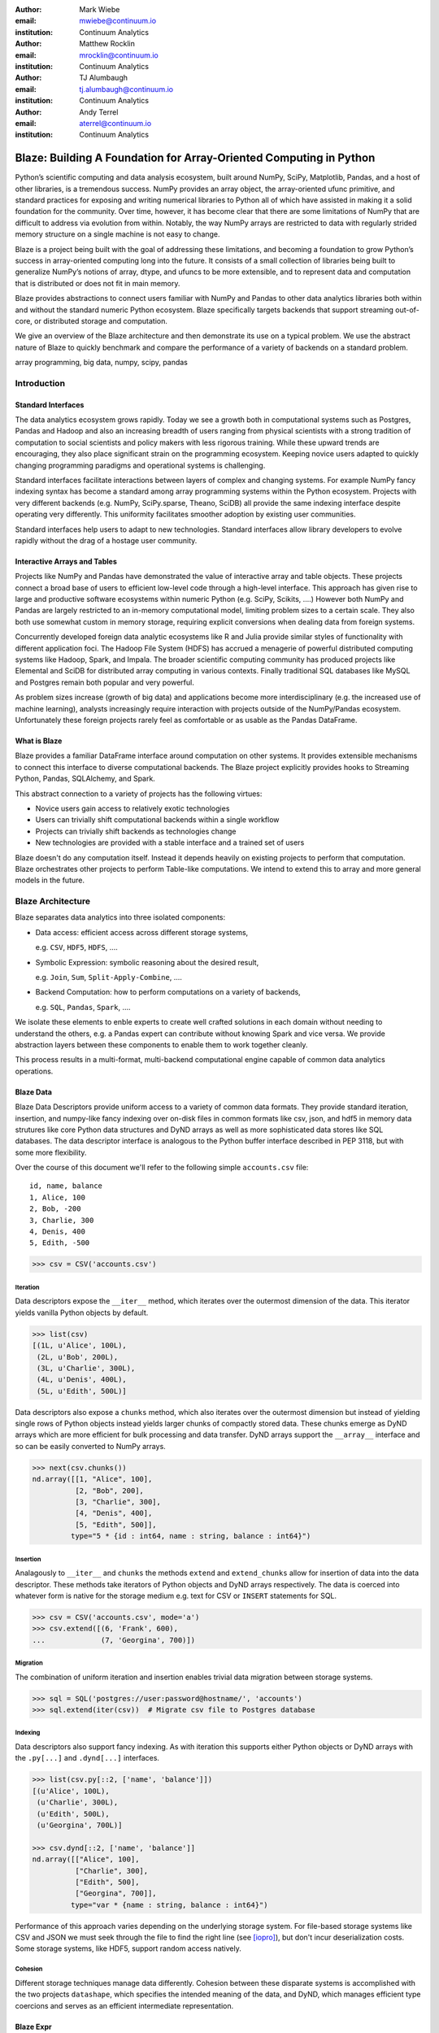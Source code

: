 :author: Mark Wiebe
:email: mwiebe@continuum.io
:institution: Continuum Analytics

:author: Matthew Rocklin
:email: mrocklin@continuum.io
:institution: Continuum Analytics

:author: TJ Alumbaugh
:email: tj.alumbaugh@continuum.io
:institution: Continuum Analytics

:author: Andy Terrel
:email: aterrel@continuum.io
:institution: Continuum Analytics

-------------------------------------------------------------------
Blaze: Building A Foundation for Array-Oriented Computing in Python
-------------------------------------------------------------------

.. class:: abstract

Python’s scientific computing and data analysis ecosystem, built around NumPy, SciPy, Matplotlib, Pandas, and a host of other libraries, is a tremendous success. NumPy provides an array object, the array-oriented ufunc primitive, and standard practices for exposing and writing numerical libraries to Python all of which have assisted in making it a solid foundation for the community. Over time, however, it has become clear that there are some limitations of NumPy that are difficult to address via evolution from within. Notably, the way NumPy arrays are restricted to data with regularly strided memory structure on a single machine is not easy to change.

Blaze is a project being built with the goal of addressing these limitations, and becoming a foundation to grow Python’s success in array-oriented computing long into the future. It consists of a small collection of libraries being built to generalize NumPy’s notions of array, dtype, and ufuncs to be more extensible, and to represent data and computation that is distributed or does not fit in main memory.

Blaze provides abstractions to connect users familiar with NumPy and Pandas to
other data analytics libraries both within and without the standard numeric
Python ecosystem.  Blaze specifically targets backends that support streaming
out-of-core, or distributed storage and computation.

We give an overview of the Blaze architecture and then demonstrate its use on a
typical problem.  We use the abstract nature of Blaze to quickly benchmark and
compare the performance of a variety of backends on a standard problem.

.. class:: keywords

   array programming, big data, numpy, scipy, pandas

Introduction
------------

Standard Interfaces
~~~~~~~~~~~~~~~~~~~

The data analytics ecosystem grows rapidly.  Today we see a growth both in
computational systems such as Postgres, Pandas and Hadoop and also an
increasing breadth of users ranging from physical scientists with a strong
tradition of computation to social scientists and policy makers with less
rigorous training.  While these upward trends are encouraging, they also place
significant strain on the programming ecosystem.  Keeping novice users adapted
to quickly changing programming paradigms and operational systems is
challenging.

Standard interfaces facilitate interactions between layers of complex and
changing systems.  For example NumPy fancy indexing syntax has become a
standard among array programming systems within the Python ecosystem.  Projects
with very different backends (e.g. NumPy, SciPy.sparse, Theano, SciDB) all
provide the same indexing interface despite operating very differently.
This uniformity facilitates smoother adoption by existing user communities.

Standard interfaces help users to adapt to new technologies.  Standard
interfaces allow library developers to evolve rapidly without the drag of a
hostage user community.

Interactive Arrays and Tables
~~~~~~~~~~~~~~~~~~~~~~~~~~~~~

Projects like NumPy and Pandas have demonstrated the value of interactive array
and table objects.  These projects connect a broad base of users to efficient
low-level code through a high-level interface.  This approach has given rise to
large and productive software ecosystems within numeric Python (e.g. SciPy,
Scikits, ....)  However both NumPy and Pandas are largely restricted to an in-memory
computational model, limiting problem sizes to a certain scale.  They also both
use somewhat custom in memory storage, requiring explicit conversions when
dealing data from foreign systems.

Concurrently developed foreign data analytic ecosystems like R and Julia
provide similar styles of functionality with different application foci.
The Hadoop File System (HDFS) has accrued a menagerie of powerful distributed
computing systems like Hadoop, Spark, and Impala.  The broader scientific
computing community has produced projects like Elemental and SciDB for
distributed array computing in various contexts.  Finally traditional SQL
databases like MySQL and Postgres remain both popular and very powerful.

As problem sizes increase (growth of big data) and applications become more
interdisciplinary (e.g. the increased use of machine learning), analysts
increasingly require interaction with projects outside of the NumPy/Pandas
ecosystem.  Unfortunately these foreign projects rarely feel as comfortable or
as usable as the Pandas DataFrame.

What is Blaze
~~~~~~~~~~~~~

Blaze provides a familiar DataFrame interface around computation on other
systems.  It provides extensible mechanisms to connect this interface to
diverse computational backends.  The Blaze project explicitly provides hooks to
Streaming Python, Pandas, SQLAlchemy, and Spark.

This abstract connection to a variety of projects has the following virtues:

*   Novice users gain access to relatively exotic technologies
*   Users can trivially shift computational backends within a single workflow
*   Projects can trivially shift backends as technologies change
*   New technologies are provided with a stable interface and a trained set of
    users

Blaze doesn't do any computation itself.  Instead it depends heavily on
existing projects to perform that computation.  Blaze orchestrates other
projects to perform Table-like computations.  We intend to extend this to array
and more general models in the future.


Blaze Architecture
------------------

Blaze separates data analytics into three isolated components:

* Data access: efficient access across different storage systems,

  e.g. ``CSV``, ``HDF5``, ``HDFS``, ....

* Symbolic Expression: symbolic reasoning about the desired result,

  e.g. ``Join``, ``Sum``, ``Split-Apply-Combine``, ....

* Backend Computation: how to perform computations on a variety of backends,

  e.g. ``SQL``, ``Pandas``, ``Spark``, ....

We isolate these elements to enble experts to create well crafted solutions in
each domain without needing to understand the others, e.g. a Pandas expert can
contribute without knowing Spark and vice versa.  We provide abstraction layers
between these components to enable them to work together cleanly.

This process results in a multi-format, multi-backend computational engine
capable of common data analytics operations.


Blaze Data
~~~~~~~~~~

Blaze Data Descriptors provide uniform access to a variety of common data
formats.  They provide standard iteration, insertion, and numpy-like fancy
indexing over on-disk files in common formats like csv, json, and hdf5 in
memory data strutures like core Python data structures and DyND arrays as well
as more sophisticated data stores like SQL databases.  The data descriptor
interface is analogous to the Python buffer interface described in PEP 3118,
but with some more flexibility.

Over the course of this document we'll refer to the following simple
``accounts.csv`` file:

::

   id, name, balance
   1, Alice, 100
   2, Bob, -200
   3, Charlie, 300
   4, Denis, 400
   5, Edith, -500

.. code-block:: python

   >>> csv = CSV('accounts.csv')

Iteration
`````````

Data descriptors expose the ``__iter__`` method, which iterates over the
outermost dimension of the data.  This iterator yields vanilla Python objects
by default.

.. code-block:: python

   >>> list(csv)
   [(1L, u'Alice', 100L),
    (2L, u'Bob', 200L),
    (3L, u'Charlie', 300L),
    (4L, u'Denis', 400L),
    (5L, u'Edith', 500L)]


Data descriptors also expose a ``chunks`` method, which also iterates over the
outermost dimension but instead of yielding single rows of Python objects
instead yields larger chunks of compactly stored data.  These chunks emerge as
DyND arrays which are more efficient for bulk processing and data transfer.
DyND arrays support the ``__array__`` interface and so can be easily converted
to NumPy arrays.

.. code-block:: python

   >>> next(csv.chunks())
   nd.array([[1, "Alice", 100],
             [2, "Bob", 200],
             [3, "Charlie", 300],
             [4, "Denis", 400],
             [5, "Edith", 500]],
            type="5 * {id : int64, name : string, balance : int64}")

Insertion
`````````

Analagously to ``__iter__`` and ``chunks`` the methods ``extend`` and
``extend_chunks`` allow for insertion of data into the data descriptor.  These
methods take iterators of Python objects and DyND arrays respectively.  The
data is coerced into whatever form is native for the storage medium e.g. text
for CSV or ``INSERT`` statements for SQL.


.. code-block:: python

   >>> csv = CSV('accounts.csv', mode='a')
   >>> csv.extend([(6, 'Frank', 600),
   ...             (7, 'Georgina', 700)])


Migration
`````````

The combination of uniform iteration and insertion enables trivial data
migration between storage systems.

.. code-block:: python

   >>> sql = SQL('postgres://user:password@hostname/', 'accounts')
   >>> sql.extend(iter(csv))  # Migrate csv file to Postgres database


Indexing
````````

Data descriptors also support fancy indexing.  As with iteration this supports
either Python objects or DyND arrays with the ``.py[...]`` and ``.dynd[...]``
interfaces.

.. code-block:: python

   >>> list(csv.py[::2, ['name', 'balance']])
   [(u'Alice', 100L),
    (u'Charlie', 300L),
    (u'Edith', 500L),
    (u'Georgina', 700L)]

   >>> csv.dynd[::2, ['name', 'balance']]
   nd.array([["Alice", 100],
             ["Charlie", 300],
             ["Edith", 500],
             ["Georgina", 700]],
            type="var * {name : string, balance : int64}")

Performance of this approach varies depending on the underlying storage system.
For file-based storage systems like CSV and JSON we must seek through the file
to find the right line (see [iopro]_), but don't incur deserialization costs.
Some storage systems, like HDF5, support random access natively.


Cohesion
````````

Different storage techniques manage data differently.  Cohesion between these
disparate systems is accomplished with the two projects ``datashape``, which
specifies the intended meaning of the data, and DyND, which manages efficient
type coercions and serves as an efficient intermediate representation.


Blaze Expr
~~~~~~~~~~

To be able to run analytics on a wide variety of computational
back ends, it's important to have a way to represent them independent of any
particular back end. Blaze uses abstract expression trees for this,
including convenient syntax for creating them and a pluggable multiple
dispatch mechanism for lowering them to a computation back end. Once an
analytics computation is represented in this form, there is an opportunity
to do analysis and transformation on it prior to handing it off to a back end,
both for optimization purposes and to give heuristic feedback to the user
about the expected performance.

To illustrate how blaze expression trees work, we will build up an expression
on a table from the bottom , showing the structure of the trees along the way.
Let's start with a single table, for which we'll create an expression node

.. code-block:: python

    >>> accounts = TableSymbol('accounts',
    ...       '{id: int, name: string, balance: int}')

to represent a abstract table of accounts. By defining operations on expression
nodes which construct new abstract expression trees, we can provide a familiar
interface closely matching that of NumPy and of Pandas. For example, in
structured arrays and dataframes you can access fields as ``accounts['name']``.

Extracting fields from the table gives us ``Column`` objects, to which we can
now apply operations. For example, we can select all accounts with a negative
balance.

.. code-block:: python

    >>> deadbeats = accounts[accounts['balance'] < 0]['name']

or apply the split-apply-combine pattern to get the highest grade in
each class

.. code-block:: python

    >>> By(accounts, accounts['name'], accounts['balance'].sum())

In each of these cases we get an abstract expression tree representing
the analytics operation we have performed, in a form independent of any
particular back end.

::

                   -----By-----------
                 /       |            \
            accounts   Column         Sum
                      /     \           |
                 accounts  'name'     Column
                                     /      \
                                accounts  'balance'

Blaze Compute
~~~~~~~~~~~~~

Once an analytics expression is represented as a Blaze expression tree,
it needs to be mapped onto a back end. This is done by walking the tree
using the multiple dispatch ``compute`` function, which defines for how
an abstract Blaze operation maps to an operation in the target back end.

To see how this works, let's consider how to map the ``By`` node from the
previous section into a Pandas back end. The code which handles this is
an overload of ``compute`` which takes a ``By`` node and a
``DataFrame`` object. First, each of the child nodes must be computed,
so ``compute`` gets called on the three child nodes. This validates the
provided dataframe against the ``accounts`` schema, and extracts the
'name' and 'balance' columns from it. Then, the pandas ``groupby``
call is used to group the 'balance' column according to the 'name'
column, and apply the ``sum`` operation.

Each back end can map the common analytics patterns supported by Blaze
to its way of dealing with it, either by computing it on the fly as the
Pandas back end does, or by building up an expression in the target system
such as an SQL statement or an RDD map and groupByKey in Spark.

Multiple dispatch provides a pluggable mechanism to connect new back
ends, and handle interactions between different back ends.

Example
~~~~~~~

We demonstrate the pieces of Blaze in a small toy example.

Recall our accounts dataset

>>> L = [(1, 'Alice', 100),
         (2, 'Bob', -200),
         (3, 'Charlie', 300),
         (4, 'Denis', 400),
         (5, 'Edith', -500)]

And our computation for names of account holders with negative balances

>>> deadbeats = accounts[accounts['balance'] < 0]['name']

We compose the abstract expression, ``deadbeats`` with the data ``L`` using the
function ``compute``.

>>> list(compute(deadbeats, L))
['Bob', 'Edith']

We observe that the correct answer was returned as a list.

If we now store our same data ``L`` into a Pandas DataFrame and then run the
exact same ``deadbeats`` computation against it we find the same semantic
answer.

>>> df = DataFrame(L, columns=['id', 'name', 'balance'])
1      Bob
4    Edith
Name: name, dtype: object

Similarly against Spark

>>> sc = pyspark.SparkContext('local', 'Spark-app')
>>> rdd = sc.parallelize(L)  # a Spark Resilient Distributed DataStructure

>>> compute(deadbeats, rdd)
PythonRDD[1] at RDD at PythonRDD.scala:37

>>> _.collect()
['Bob', 'Edith']

In each case of running ``compute(deadbeats, ...)`` against a different data source a Blaze orchestrated the right computational backend to execute the desired query.  The result was given in the form recieved and computation was done either with streaming Python, in memory Pandas, or distributed memory Spark.  The user experience was much the same.


Blaze Interface
~~~~~~~~~~~~~~~

The separation of expressions and backend computation provides a powerful
multi-backend experience.  Unfortunately this separation may also be confusing
for a novice programmer.  To this end we provide an interactive object that
feels much like a Pandas DataFrame, but in fact can be driving any of our
backends.

>>> sql = SQL('postgresql://postgres@localhost', 'accounts')
>>> t = Table(sql)
>>> t
   id     name  balance
0   1    Alice      100
1   2      Bob     -200
2   3  Charlie      300
3   4    Denis      400
4   5    Edith     -500

>>> t[t['balance'] < 0]['name']
    name
0    Bob
1  Edith

The astute reader will note the use of Pandas like user experience and output.
Note however that these outputs are the result of computations on a Postgres
database.


Experiment
----------

To demonstrate the capabilities and motivation for Blaze we execute a simple
split-apply-combine computation against a few backends.  We do this for a range
of problem sizes and so compare scalability across backends across scales.


Bitcoin
~~~~~~~

We consider financial transactions using the Bitcoin digital currency.  In
particular we consider transactions between de-anonymized identities as
computed by the process laid out in [Reid]_.  Each transaction consists of a
transaction ID, sender, recipient, timestamp, and a number of bitcoins sent.
Some example data

::

   # Transaction, Sender, Recipient, Timestamp, Value
   4,39337,39337,20120617120202,0.31081764
   4,39337,3,20120617120202,69.1
   5,2071196,2070358,20130304143805,61.60235182
   5,2071196,5,20130304143805,100.0

Expression
~~~~~~~~~~

We load in this data using `blaze.data`

.. code-block:: python

   >>> from blaze.data.csv import CSV
   >>> csv = CSV('user_edges.txt',
   ...           columns=['transaction', 'sender', 'recipient', 'timestamp', 'value'],
   ...           typehints={'timestamp': 'datetime'})

We then build an abstract table with this same schema

.. code-block:: python

   >>> t = TableSymbol('t', csv.schema)

And describe a simple computation, finding the ten senders that have sent the most bitcoins

.. code-block:: python

   >>> big_spenders = (By(t, t['sender'], t['value'].sum())
   ...                  .sort('value', ascending=False)
   ...                  .head(10))


Benchmark
~~~~~~~~~

We run this computation using streaming Python, Pandas, SQLite, Postgres, and Spark.  First we migrate the data to a variety of different data stores

.. code-block:: python

   >>> sqlite = into(SQL('sqlite:///btc.db', 'user_edges', schema=csv.schema), csv)
   >>> postgres = into(SQL('postgresql:///user:pass', 'user_edges', schema=csv.schema), csv)
   >>> hdf5 = into(HDF5('btc.hdf5', 'user_edges', schema=csv.schema), csv)

   >>> df = into(DataFrame, csv)
   >>> rdd = into(SparkContext, csv)
   >>> py = into([], csv)

We then run our computation for a variety of sizes on the variety of backends

.. code-block:: python

   >>> from numpy import logspace
   >>> sizes = list(map(int, logspace(1, 8, 16)))

   >>> times = [[measure(lambda: compute(big_spenders.subs({t: t.head(size)}),
   ...                                   dataset))
   ...              for size in sizes]
   ...              for dataset in [py, df, rdd, sqlite, postgres, hdf5]]

TODO: Plot results

We see roughly what we expect, that Pandas performs about an order of magnitude
better than the others while in memory, but fails outside.  We get a good
comparison of technologies like SQLite, Postgres, and Streaming Python.  We see
that these technologies are able to span outside of single machine main memory.

For variety we benchmark a slightly different computation.

.. code-block:: python

   >>> popular_senders = (By(t, t['sender'], t['recipient'].nunique())
   ...                     .sort('value', ascending=False)
   ...                     .head(10))

TODO: Plot results

Here we see surprising results.  Pandas does not perform as well as expected
(though more performant alternatives to ``Series.nunique`` exist) and so we may
wish to choose one of the other backends as we scale out.

A quick survey of StackOverflow shows that ``df.nunique()`` is
significantly slower than ``df.distinct().size()``.  We alter the
implementation for the ``NUnique`` operation on ``DataFrame``s.

@dispatch(nunique, DataFrame)
def compute(expr, df):
    parent = compute(expr.parent, df)  # Recurse up the tree
    # return parent.nunique()
    return len(parent.unique())


Discussion
~~~~~~~~~~

Blaze provides both rapid ability to migrate data between data formats and the
ability to rapidly prototype common computations against a wide variety of
backends.  It allows us to easily compare our options and choose the best for
our particular setting.  As that setting changes (i.e. if our data grows
considerably) our implementation can transition easily.


Other Projects
--------------

Datashape
~~~~~~~~~

DyND
~~~~

Catalog
~~~~~~~


Conclusion
----------


.. Customised LaTeX packages
.. -------------------------

.. Please avoid using this feature, unless agreed upon with the
.. proceedings editors.

.. ::

..   .. latex::
..      :usepackage: somepackage

..      Some custom LaTeX source here.

References
----------
.. [Atr03] P. Atreides. *How to catch a sandworm*,
           Transactions on Terraforming, 21(3):261-300, August 2003.

.. [iopro] http://docs.continuum.io/iopro/index.html
.. [Reid] Reid, Fergal, and Martin Harrigan. "An analysis of anonymity in the
          bitcoin system." Security and Privacy in Social Networks. Springer New York,
          2013. 197-223.
